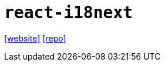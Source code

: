 = `react-i18next`
:url-website: https://react.i18next.com/
// :url-docs: 
:url-repo: https://github.com/i18next/react-i18next

{url-website}[[website\]]
// {url-docs}[[docs\]]
{url-repo}[[repo\]]

